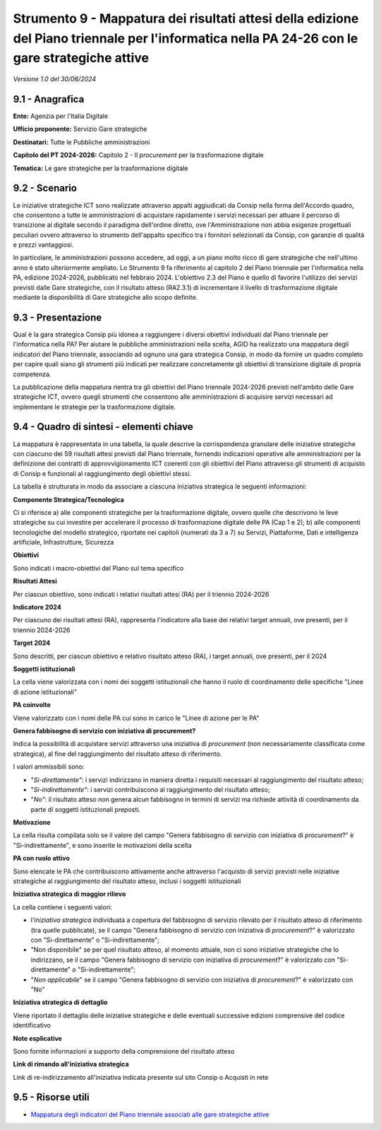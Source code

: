 Strumento 9 - Mappatura dei risultati attesi della edizione del Piano triennale per l'informatica nella PA 24-26 con le gare strategiche attive
===============================================================================================================================================

*Versione 1.0 del 30/06/2024*

9.1 - Anagrafica
----------------

**Ente:** Agenzia per l'Italia Digitale

**Ufficio proponente:** Servizio Gare strategiche

**Destinatari:** Tutte le Pubbliche amministrazioni

**Capitolo del PT 2024-2026:** Capitolo 2 - Il *procurement* per la
trasformazione digitale

**Tematica:** Le gare strategiche per la trasformazione digitale

9.2 - Scenario
--------------

Le iniziative strategiche ICT sono realizzate attraverso appalti
aggiudicati da Consip nella forma dell'Accordo quadro, che consentono a
tutte le amministrazioni di acquistare rapidamente i servizi necessari
per attuare il percorso di transizione al digitale secondo il paradigma
dell'ordine diretto, ove l'Amministrazione non abbia esigenze
progettuali peculiari ovvero attraverso lo strumento dell'appalto
specifico tra i fornitori selezionati da Consip, con garanzie di qualità
e prezzi vantaggiosi.

In particolare, le amministrazioni possono accedere, ad oggi, a un piano
molto ricco di gare strategiche che nell'ultimo anno è stato
ulteriormente ampliato. Lo Strumento 9 fa riferimento al capitolo 2 del
Piano triennale per l'informatica nella PA, edizione 2024-2026,
pubblicato nel febbraio 2024. L'obiettivo 2.3 del Piano è quello di
favorire l'utilizzo dei servizi previsti dalle Gare strategiche, con il
risultato atteso (RA2.3.1) di incrementare il livello di trasformazione
digitale mediante la disponibilità di Gare strategiche allo scopo
definite.

9.3 - Presentazione
-------------------

Qual è la gara strategica Consip più idonea a raggiungere i diversi
obiettivi individuati dal Piano triennale per l'informatica nella
PA? Per aiutare le pubbliche amministrazioni nella scelta, AGID ha
realizzato una mappatura degli indicatori del Piano triennale,
associando ad ognuno una gara strategica Consip, in modo da fornire un
quadro completo per capire quali siano gli strumenti più indicati per
realizzare concretamente gli obiettivi di transizione digitale di
propria competenza.

La pubblicazione della mappatura rientra tra gli obiettivi del Piano
triennale 2024-2026 previsti nell'ambito delle Gare strategiche ICT,
ovvero quegli strumenti che consentono alle amministrazioni di acquisire
servizi necessari ad implementare le strategie per la trasformazione
digitale.

9.4 - Quadro di sintesi - elementi chiave
-----------------------------------------

La mappatura è rappresentata in una tabella, la quale descrive la
corrispondenza granulare delle iniziative strategiche con ciascuno dei
59 risultati attesi previsti dal Piano triennale, fornendo indicazioni
operative alle amministrazioni per la definizione dei contratti di
approvvigionamento ICT coerenti con gli obiettivi del Piano attraverso
gli strumenti di acquisto di Consip e funzionali al raggiungimento degli
obiettivi stessi.

La tabella è strutturata in modo da associare a ciascuna iniziativa
strategica le seguenti informazioni:

**Componente Strategica/Tecnologica**

Ci si riferisce a) alle componenti strategiche per la trasformazione
digitale, ovvero quelle che descrivono le leve strategiche su cui
investire per accelerare il processo di trasformazione digitale delle PA
(Cap 1 e 2); b) alle componenti tecnologiche del modello strategico,
riportate nei capitoli (numerati da 3 a 7) su Servizi, Piattaforme, Dati
e intelligenza artificiale, Infrastrutture, Sicurezza

**Obiettivi**

Sono indicati i macro-obiettivi del Piano sul tema specifico

**Risultati Attesi**

Per ciascun obiettivo, sono indicati i relativi risultati attesi (RA)
per il triennio 2024-2026

**Indicatore 2024**

Per ciascuno dei risultati attesi (RA), rappresenta l'indicatore alla
base dei relativi target annuali, ove presenti, per il triennio
2024-2026

**Target 2024**

Sono descritti, per ciascun obiettivo e relativo risultato atteso (RA),
i target annuali, ove presenti, per il 2024

**Soggetti istituzionali**

La cella viene valorizzata con i nomi dei soggetti istituzionali che
hanno il ruolo di coordinamento delle specifiche "Linee di azione
istituzionali"

**PA coinvolte**

Viene valorizzato con i nomi delle PA cui sono in carico le "Linee di
azione per le PA"

**Genera fabbisogno di servizio con iniziativa di procurement?**

Indica la possibilità di acquistare servizi attraverso una iniziativa
di *procurement* (non necessariamente classificata come strategica),
al fine del raggiungimento del risultato atteso di riferimento.

I valori ammissibili sono:

-  "*Si-direttamente"*: i servizi indirizzano in maniera diretta i
   requisiti necessari al raggiungimento del risultato atteso;
-  "*Si-indirettamente"*: i servizi contribuiscono al raggiungimento
   del risultato atteso;
-  "*No"*: il risultato atteso non genera alcun fabbisogno in termini
   di servizi ma richiede attività di coordinamento da parte di soggetti
   istituzionali preposti.

**Motivazione**

La cella risulta compilata solo se il valore del campo "Genera
fabbisogno di servizio con iniziativa di *procurement*?" è
"Si-indirettamente", e sono inserite le motivazioni della scelta

**PA con ruolo attivo**

Sono elencate le PA che contribuiscono attivamente anche attraverso
l'acquisto di servizi previsti nelle iniziative strategiche al
raggiungimento del risultato atteso, inclusi i soggetti istituzionali

**Iniziativa strategica di maggior rilievo**

La cella contiene i seguenti valori:

-  l'*iniziativa strategica* individuata a copertura del fabbisogno di servizio
   rilevato per il risultato atteso di riferimento (tra quelle
   pubblicate), se il campo "Genera fabbisogno di servizio con iniziativa di
   *procurement*?" è valorizzato con "Si-direttamente" o "Si-indirettamente";

-  "Non disponibile" se per quel risultato atteso, al momento attuale,
   non ci sono iniziative strategiche che lo indirizzano, se il campo
   "Genera fabbisogno di servizio con iniziativa di *procurement*?" è
   valorizzato con "Si-direttamente" o "Si-indirettamente";

-  "*Non applicabile*" se il campo "Genera fabbisogno di servizio con
   iniziativa di *procurement*?" è valorizzato con "No"

**Iniziativa strategica di dettaglio**

Viene riportato il dettaglio delle iniziative strategiche e delle
eventuali successive edizioni comprensive del codice identificativo

**Note esplicative**

Sono fornite informazioni a supporto della comprensione del risultato
atteso

**Link di rimando all'iniziativa strategica**

Link di re-indirizzamento all'iniziativa indicata presente sul sito
Consip o Acquisti in rete

9.5 - Risorse utili
-------------------

-  `Mappatura degli indicatori del Piano triennale associati alle gare
   strategiche
   attive <https://www.agid.gov.it/sites/agid/files/2024-07/Report_mappatura_utilizzo_servizi_previsti_dalle_gare_strategiche.pdf>`__
